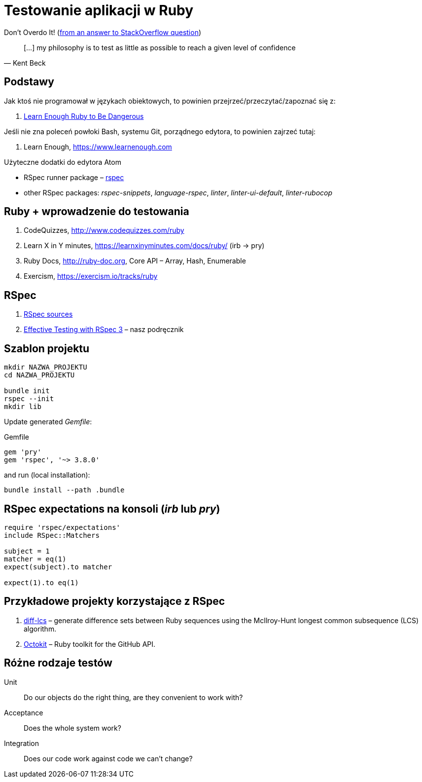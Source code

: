 # Testowanie aplikacji w Ruby
:source-highlighter: pygments
:pygments-style: pastie
:icons: font
:experimental:
:imagesdir: ./images

Don’t Overdo It! (https://stackoverflow.com/questions/153234/how-deep-are-your-unit-tests/153565#153565[from an answer to StackOverflow question])
[quote, Kent Beck]
____
[…] my philosophy is to test as little as possible to reach a given level of confidence
____

## Podstawy

Jak ktoś nie programował w językach obiektowych, to powinien
przejrzeć/przeczytać/zapoznać się z:

1. https://www.learnenough.com/ruby-tutorial[Learn Enough Ruby to Be Dangerous]

Jeśli nie zna poleceń powłoki Bash, systemu Git, porządnego edytora, to
powinien zajrzeć tutaj:

1. Learn Enough, https://www.learnenough.com

Użyteczne dodatki do edytora Atom

* RSpec runner package – https://github.com/fcoury/atom-rspec[rspec]
* other RSpec packages: _rspec-snippets_, _language-rspec_, _linter_,
  _linter-ui-default_, _linter-rubocop_


## Ruby + wprowadzenie do testowania

1. CodeQuizzes, http://www.codequizzes.com/ruby
2. Learn X in Y minutes, https://learnxinyminutes.com/docs/ruby/ (irb -> pry)
3. Ruby Docs, http://ruby-doc.org, Core API – Array, Hash, Enumerable
4. Exercism, https://exercism.io/tracks/ruby


## RSpec

1. https://github.com/rspec/rspec[RSpec sources]
2. https://pragprog.com/book/rspec3/effective-testing-with-rspec-3[Effective Testing with RSpec 3] –
  nasz podręcznik


## Szablon projektu

```sh
mkdir NAZWA_PROJEKTU
cd NAZWA_PROJEKTU

bundle init
rspec --init
mkdir lib
```

Update generated _Gemfile_:

.Gemfile
```ruby
gem 'pry'
gem 'rspec', '~> 3.8.0'
```

and run (local installation):

```sh
bundle install --path .bundle
```


## RSpec expectations na konsoli (_irb_ lub _pry_)

```ruby
require 'rspec/expectations'
include RSpec::Matchers

subject = 1
matcher = eq(1)
expect(subject).to matcher

expect(1).to eq(1)
```


## Przykładowe projekty korzystające z RSpec

. https://github.com/halostatue/diff-lcs[diff-lcs] –
  generate difference sets between Ruby sequences using the McIlroy-Hunt longest
  common subsequence (LCS) algorithm.
. https://github.com/octokit/octokit.rb[Octokit] –
  Ruby toolkit for the GitHub API.


## Różne rodzaje testów

Unit:: Do our objects do the right thing, are they convenient to work with?
Acceptance:: Does the whole system work?
Integration:: Does our code work against code we can’t change?
